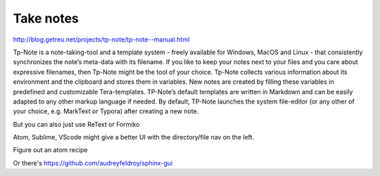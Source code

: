 Take notes
==========

http://blog.getreu.net/projects/tp-note/tp-note--manual.html

Tp-Note is a note-taking-tool and a template system - freely available for Windows, MacOS and Linux - that consistently synchronizes the note’s meta-data with its filename. If you like to keep your notes next to your files and you care about expressive filenames, then Tp-Note might be the tool of your choice. Tp-Note collects various information about its environment and the clipboard and stores them in variables. New notes are created by filling these variables in predefined and customizable Tera-templates. TP-Note’s default templates are written in Markdown and can be easily adapted to any other markup language if needed. By default, TP-Note launches the system file-editor (or any other of your choice, e.g. MarkText or Typora) after creating a new note. 

But you can also just use ReText or Formiko

Atom, Sublime, VScode might give a better UI with the directory/file nav on the left.

Figure out an atom recipe


Or there's https://github.com/audreyfeldroy/sphinx-gui 

